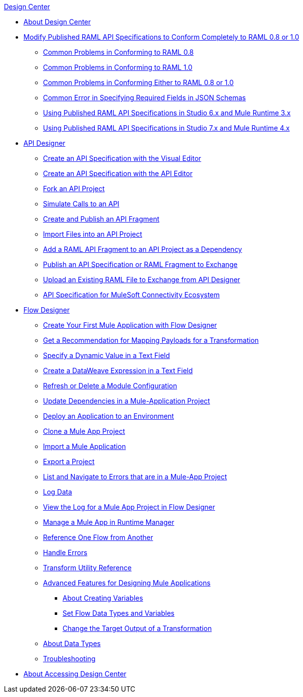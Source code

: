 .xref:index.adoc[Design Center]
* xref:index.adoc[About Design Center]
* xref:design-modify-raml-specs-conform.adoc[Modify Published RAML API Specifications to Conform Completely to RAML 0.8 or 1.0]
 ** xref:design-common-problems-raml-08.adoc[Common Problems in Conforming to RAML 0.8]
 ** xref:design-common-problems-raml-10.adoc[Common Problems in Conforming to RAML 1.0]
 ** xref:design-common-problems-raml-08-10.adoc[Common Problems in Conforming Either to RAML 0.8 or 1.0]
 ** xref:design-json-schema-required-error.adoc[Common Error in Specifying Required Fields in JSON Schemas]
 ** xref:design-scenarios-s6m3-for-published-apis.adoc[Using Published RAML API Specifications in Studio 6.x and Mule Runtime 3.x]
 ** xref:design-scenarios-s7m4-for-published-apis.adoc[Using Published RAML API Specifications in Studio 7.x and Mule Runtime 4.x]
* xref:design-create-publish-api-specs.adoc[API Designer]
 ** xref:design-create-publish-api-visual-editor.adoc[Create an API Specification with the Visual Editor]
 ** xref:design-create-publish-api-raml-editor.adoc[Create an API Specification with the API Editor]
 ** xref:design-branching.adoc[Fork an API Project]
 ** xref:design-mocking-service.adoc[Simulate Calls to an API]
 ** xref:design-create-publish-api-fragment.adoc[Create and Publish an API Fragment]
 ** xref:design-import-files.adoc[Import Files into an API Project]
 ** xref:design-add-api-dependency.adoc[Add a RAML API Fragment to an API Project as a Dependency]
 ** xref:design-publish-to-exchange.adoc[Publish an API Specification or RAML Fragment to Exchange]
 ** xref:upload-raml-task.adoc[Upload an Existing RAML File to Exchange from API Designer]
 ** xref:spec-api-public-exchange.adoc[API Specification for MuleSoft Connectivity Ecosystem]
* xref:about-designing-a-mule-application.adoc[Flow Designer]
 ** xref:salesforce-to-twilio.adoc[Create Your First Mule Application with Flow Designer]
 ** xref:get-mapping-recommendations.adoc[Get a Recommendation for Mapping Payloads for a Transformation]
 ** xref:dynamic-expression-field.adoc[Specify a Dynamic Value in a Text Field]
 ** xref:custom-expression-field.adoc[Create a DataWeave Expression in a Text Field]
 ** xref:refresh-delete-configuration-task.adoc[Refresh or Delete a Module Configuration]
 ** xref:manage-dependency-versions-design-center.adoc[Update Dependencies in a Mule-Application Project]
 ** xref:promote-app-prod-env-design-center.adoc[Deploy an Application to an Environment]
 ** xref:to-create-a-mule-application-project.adoc[Clone a Mule App Project]
 ** xref:import-mule-app-project.adoc[Import a Mule Application]
 ** xref:export-studio-design-center.adoc[Export a Project]
 ** xref:viewing-problems-fd-canvas.adoc[List and Navigate to Errors that are in a Mule-App Project]
 ** xref:logger-task-design-center.adoc[Log Data]
 ** xref:view-clear-logs-task.adoc[View the Log for a Mule App Project in Flow Designer]
 ** xref:jump-runtime-manager-task.adoc[Manage a Mule App in Runtime Manager]
 ** xref:reference-flow-task-design-center.adoc[Reference One Flow from Another]
 ** xref:error-handling-task-design-center.adoc[Handle Errors]
 ** xref:input-output-structure-transformation-design-center-task.adoc[Transform Utility Reference]
 ** xref:design-advanced-features.adoc[Advanced Features for Designing Mule Applications]
  *** xref:to-create-and-populate-a-variable.adoc[About Creating Variables]
  *** xref:flow-datatype-task.adoc[Set Flow Data Types and Variables]
  *** xref:change-target-output-transformation-design-center-task.adoc[Change the Target Output of a Transformation]
 ** xref:about-data-types.adoc[About Data Types]
 ** xref:troubleshooting-reference.adoc[Troubleshooting]
* xref:user-access-to-design-center.adoc[About Accessing Design Center]
